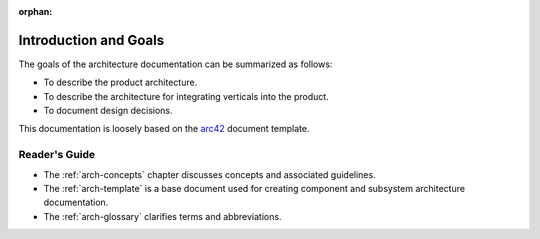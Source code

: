 :orphan:

.. _arch-intro:

Introduction and Goals
======================

The goals of the architecture documentation can be summarized as
follows:

- To describe the product architecture.
- To describe the architecture for integrating verticals into the
  product.
- To document design decisions.

This documentation is loosely based on the `arc42`_ document
template.

Reader's Guide
--------------

- The :ref:`arch-concepts` chapter discusses concepts and associated
  guidelines.
- The :ref:`arch-template` is a base document used for creating 
  component and subsystem architecture documentation.
- The :ref:`arch-glossary` clarifies terms and abbreviations.

.. _`arc42`: <http://arc42.org>

